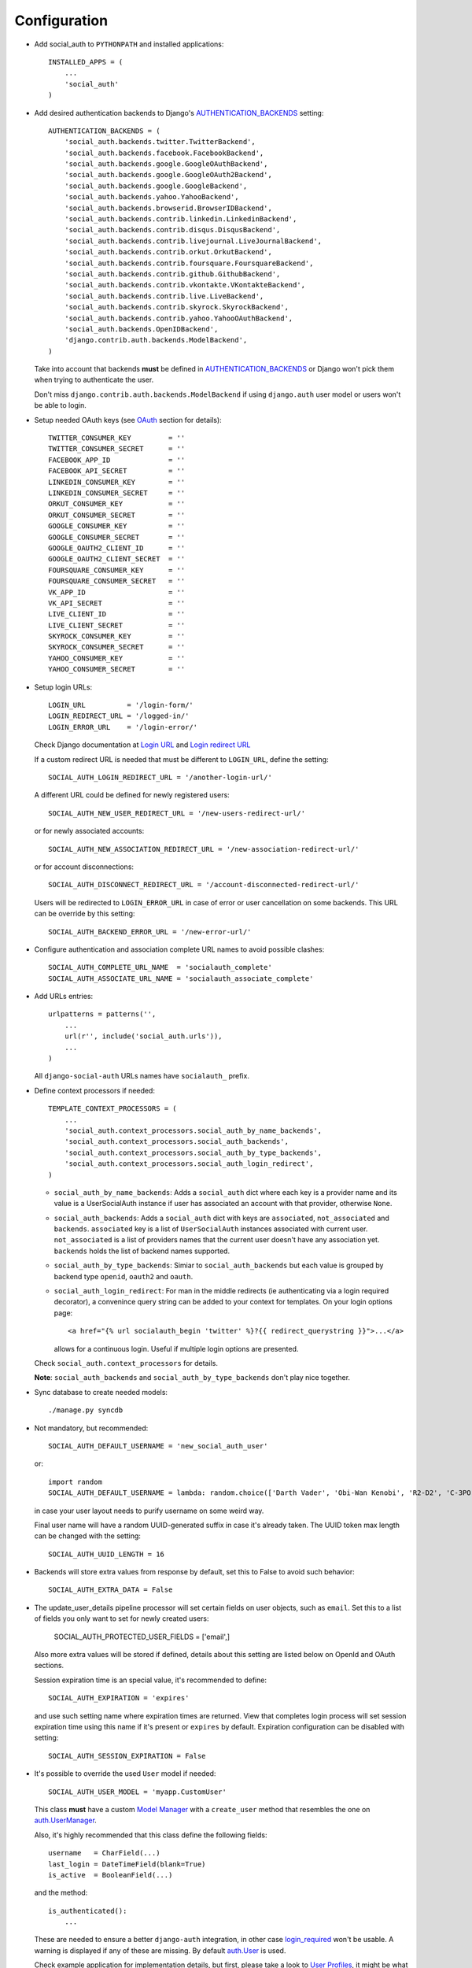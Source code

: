 Configuration
=============

- Add social_auth to ``PYTHONPATH`` and installed applications::

    INSTALLED_APPS = (
        ...
        'social_auth'
    )

- Add desired authentication backends to Django's AUTHENTICATION_BACKENDS_ setting::

    AUTHENTICATION_BACKENDS = (
        'social_auth.backends.twitter.TwitterBackend',
        'social_auth.backends.facebook.FacebookBackend',
        'social_auth.backends.google.GoogleOAuthBackend',
        'social_auth.backends.google.GoogleOAuth2Backend',
        'social_auth.backends.google.GoogleBackend',
        'social_auth.backends.yahoo.YahooBackend',
        'social_auth.backends.browserid.BrowserIDBackend',
        'social_auth.backends.contrib.linkedin.LinkedinBackend',
        'social_auth.backends.contrib.disqus.DisqusBackend',
        'social_auth.backends.contrib.livejournal.LiveJournalBackend',
        'social_auth.backends.contrib.orkut.OrkutBackend',
        'social_auth.backends.contrib.foursquare.FoursquareBackend',
        'social_auth.backends.contrib.github.GithubBackend',
        'social_auth.backends.contrib.vkontakte.VKontakteBackend',
        'social_auth.backends.contrib.live.LiveBackend',
        'social_auth.backends.contrib.skyrock.SkyrockBackend',
        'social_auth.backends.contrib.yahoo.YahooOAuthBackend',
        'social_auth.backends.OpenIDBackend',
        'django.contrib.auth.backends.ModelBackend',
    )

  Take into account that backends **must** be defined in AUTHENTICATION_BACKENDS_
  or Django won't pick them when trying to authenticate the user.

  Don't miss ``django.contrib.auth.backends.ModelBackend`` if using ``django.auth``
  user model or users won't be able to login.

- Setup needed OAuth keys (see OAuth_ section for details)::

    TWITTER_CONSUMER_KEY         = ''
    TWITTER_CONSUMER_SECRET      = ''
    FACEBOOK_APP_ID              = ''
    FACEBOOK_API_SECRET          = ''
    LINKEDIN_CONSUMER_KEY        = ''
    LINKEDIN_CONSUMER_SECRET     = ''
    ORKUT_CONSUMER_KEY           = ''
    ORKUT_CONSUMER_SECRET        = ''
    GOOGLE_CONSUMER_KEY          = ''
    GOOGLE_CONSUMER_SECRET       = ''
    GOOGLE_OAUTH2_CLIENT_ID      = ''
    GOOGLE_OAUTH2_CLIENT_SECRET  = ''
    FOURSQUARE_CONSUMER_KEY      = ''
    FOURSQUARE_CONSUMER_SECRET   = ''
    VK_APP_ID                    = ''
    VK_API_SECRET                = ''
    LIVE_CLIENT_ID               = ''
    LIVE_CLIENT_SECRET           = ''
    SKYROCK_CONSUMER_KEY         = ''
    SKYROCK_CONSUMER_SECRET      = ''
    YAHOO_CONSUMER_KEY           = ''
    YAHOO_CONSUMER_SECRET        = ''


- Setup login URLs::

    LOGIN_URL          = '/login-form/'
    LOGIN_REDIRECT_URL = '/logged-in/'
    LOGIN_ERROR_URL    = '/login-error/'

  Check Django documentation at `Login URL`_ and `Login redirect URL`_

  If a custom redirect URL is needed that must be different to ``LOGIN_URL``,
  define the setting::

    SOCIAL_AUTH_LOGIN_REDIRECT_URL = '/another-login-url/'

  A different URL could be defined for newly registered users::

    SOCIAL_AUTH_NEW_USER_REDIRECT_URL = '/new-users-redirect-url/'

  or for newly associated accounts::

    SOCIAL_AUTH_NEW_ASSOCIATION_REDIRECT_URL = '/new-association-redirect-url/'

  or for account disconnections::

    SOCIAL_AUTH_DISCONNECT_REDIRECT_URL = '/account-disconnected-redirect-url/'

  Users will be redirected to ``LOGIN_ERROR_URL`` in case of error or user
  cancellation on some backends. This URL can be override by this setting::

    SOCIAL_AUTH_BACKEND_ERROR_URL = '/new-error-url/'

- Configure authentication and association complete URL names to avoid
  possible clashes::

    SOCIAL_AUTH_COMPLETE_URL_NAME  = 'socialauth_complete'
    SOCIAL_AUTH_ASSOCIATE_URL_NAME = 'socialauth_associate_complete'

- Add URLs entries::

    urlpatterns = patterns('',
        ...
        url(r'', include('social_auth.urls')),
        ...
    )

  All ``django-social-auth`` URLs names have ``socialauth_`` prefix.

- Define context processors if needed::

    TEMPLATE_CONTEXT_PROCESSORS = (
        ...
        'social_auth.context_processors.social_auth_by_name_backends',
        'social_auth.context_processors.social_auth_backends',
        'social_auth.context_processors.social_auth_by_type_backends',
        'social_auth.context_processors.social_auth_login_redirect',
    )

  * ``social_auth_by_name_backends``:
    Adds a ``social_auth`` dict where each key is a provider name and its value
    is a UserSocialAuth instance if user has associated an account with that
    provider, otherwise ``None``.

  * ``social_auth_backends``:
    Adds a ``social_auth`` dict with keys are ``associated``, ``not_associated`` and
    ``backends``. ``associated`` key is a list of ``UserSocialAuth`` instances
    associated with current user. ``not_associated`` is a list of providers names
    that the current user doesn't have any association yet. ``backends`` holds
    the list of backend names supported.

  * ``social_auth_by_type_backends``:
    Simiar to ``social_auth_backends`` but each value is grouped by backend type
    ``openid``, ``oauth2`` and ``oauth``.

  * ``social_auth_login_redirect``:
    For man in the middle redirects (ie authenticating via a login
    required decorator), a convenince query string can be added to your context
    for templates. On your login options page::

        <a href="{% url socialauth_begin 'twitter' %}?{{ redirect_querystring }}">...</a>

    allows for a continuous login. Useful if multiple login options are
    presented.

  Check ``social_auth.context_processors`` for details.

  **Note**:
  ``social_auth_backends`` and ``social_auth_by_type_backends`` don't play nice
  together.

- Sync database to create needed models::

    ./manage.py syncdb

- Not mandatory, but recommended::

    SOCIAL_AUTH_DEFAULT_USERNAME = 'new_social_auth_user'

  or::

    import random
    SOCIAL_AUTH_DEFAULT_USERNAME = lambda: random.choice(['Darth Vader', 'Obi-Wan Kenobi', 'R2-D2', 'C-3PO', 'Yoda'])

  in case your user layout needs to purify username on some weird way.

  Final user name will have a random UUID-generated suffix in case it's already
  taken. The UUID token max length can be changed with the setting::

    SOCIAL_AUTH_UUID_LENGTH = 16

- Backends will store extra values from response by default, set this to False
  to avoid such behavior::

    SOCIAL_AUTH_EXTRA_DATA = False

- The update_user_details pipeline processor will set certain fields on user
  objects, such as ``email``. Set this to a list of fields you only want to
  set for newly created users:

    SOCIAL_AUTH_PROTECTED_USER_FIELDS = ['email',]

  Also more extra values will be stored if defined, details about this setting
  are listed below on OpenId and OAuth sections.

  Session expiration time is an special value, it's recommended to define::

    SOCIAL_AUTH_EXPIRATION = 'expires'

  and use such setting name where expiration times are returned. View that
  completes login process will set session expiration time using this name if
  it's present or ``expires`` by default. Expiration configuration can be disabled
  with setting::

    SOCIAL_AUTH_SESSION_EXPIRATION = False

- It's possible to override the used ``User`` model if needed::

    SOCIAL_AUTH_USER_MODEL = 'myapp.CustomUser'

  This class **must** have a custom `Model Manager`_ with a ``create_user`` method
  that resembles the one on `auth.UserManager`_.

  Also, it's highly recommended that this class define the following fields::

    username   = CharField(...)
    last_login = DateTimeField(blank=True)
    is_active  = BooleanField(...)

  and the method::

    is_authenticated():
        ...

  These are needed to ensure a better ``django-auth`` integration, in other case
  `login_required`_ won't be usable. A warning is displayed if any of these are
  missing. By default `auth.User`_ is used.

  Check example application for implementation details, but first, please take
  a look to `User Profiles`_, it might be what you were looking for.

  It's possible to disable user creations by ``django-social-auth`` with::

      SOCIAL_AUTH_CREATE_USERS = False

- You can send extra parameters on auth process by defining settings per
  provider, example to request Facebook to show Mobile authorization page,
  define::

      FACEBOOK_AUTH_EXTRA_ARGUMENTS = {'display': 'touch'}

  For other providers, just define settings in the form::

      <uppercase backend name>_AUTH_EXTRA_ARGUMENTS = {...}

  You can override the arguments defined in the settings with GET parameters.

- Also, you can send extra parameters on request token process by defining
  settings per provider in the same way explained above but with this other
  suffix::

      <uppercase backend name>_REQUEST_TOKEN_EXTRA_ARGUMENTS = {...}

- By default the application doesn't make redirects to different domains, to
  disable this behavior::

      SOCIAL_AUTH_SANITIZE_REDIRECTS = False

- Inactive users can be redirected to a different page if this setting is
  defined::

      SOCIAL_AUTH_INACTIVE_USER_URL = '...'

  Defaults to ``LOGIN_ERROR_URL``.

- This set of exceptions were introduced to describe the situations a bit more
  than the old ``ValueError`` usually raised::

    AuthException           - Base exception class
    AuthFailed              - Authentication failed for some reason
    AuthCanceled            - Authentication was canceled by the user
    AuthUnknownError        - An unknown error stoped the authentication
                              process
    AuthTokenError          - Unauthorized or access token error, it was
                              invalid, impossible to authenticate or user
                              removed permissions to it.
    AuthMissingParameter    - A needed parameter to continue the process was
                              missing, usually raised by the services that
                              need some POST data like myOpenID
    AuthAlreadyAssociated   - A different user has already associated
                              the social account that the current user
                              is trying to associate.

  These are a subclass of ``ValueError`` to keep backward compatibility.

- When your project is behind a reverse proxy that uses HTTPS the redirect URIs
  can became with the wrong schema (``http://`` instead of ``https://``), and
  might cause errors with the auth process, to force HTTPS in the final URIs
  define this setting::

    SOCIAL_AUTH_REDIRECT_IS_HTTPS = True

- The name of the last backend used to login is stored as a string in the
  session under the key ``social_auth_last_login_backend``, the key can be
  customized by defining this setting::

    SOCIAL_AUTH_LAST_LOGIN = 'social_auth_last_login_backend'

- Any ``urllib2.urlopen`` call will be performed with the default timeout
  value, to change it without affecting the global socket timeout define this
  setting (the value specifies timeout seconds)::

    SOCIAL_AUTH_URLOPEN_TIMEOUT = 30

  ``urllib2.urlopen`` uses ``socket.getdefaulttimeout()`` value by default, so
  setting ``socket.setdefaulttimeout(...)`` will affect ``urlopen`` when this
  setting is not defined, otherwise this setting takes precedence. Also this
  might affect other places in Django.

  ``timeout`` argument was introduced in python 2.6 according to `urllib2
  documentation`_


- `OpenID PAPE`_ extension support by defining::

    SOCIAL_AUTH_OPENID_PAPE_MAX_AUTH_AGE = <int value>

  Otherwise the extension is not used.

Some settings can be tweak by backend by adding the backend name prefix (all
uppercase and replace ``-`` with ``_``), here's the supported settings so far::

        LOGIN_ERROR_URL
        SOCIAL_AUTH_BACKEND_ERROR_URL
        SOCIAL_AUTH_NEW_ASSOCIATION_REDIRECT_URL
        SOCIAL_AUTH_DISCONNECT_REDIRECT_URL
        SOCIAL_AUTH_NEW_USER_REDIRECT_URL
        SOCIAL_AUTH_LOGIN_REDIRECT_URL
        SOCIAL_AUTH_INACTIVE_USER_URL

- The ORM models can be replaced by providing the name of an alternate module
  for the ``SOCIAL_AUTH_MODELS`` setting. The default is
  ``'social_auth.db.django_models'``, which defines the Django ORM models that
  were originally defined to implement Social Auth's storage. The app provides
  an example alternate based on `MongoEngine`_. You can use it by setting::

    SOCIAL_AUTH_MODELS = 'social_auth.db.mongoengine_models'

  Make sure you've followed the instructions for `MongoEngine Django
  integration`_, as you're now utilizing that user model.

  The `MongoEngine_` backend was developed and tested with version 0.6.10 of
  `MongoEngine_`.

  Alternate storage models implementations currently follow a tight pattern of
  models that behave near or identical to Django ORM models. It is currently
  not decoupled from this pattern by any abstraction layer. If you would like
  to implement your own alternate, please see the
  ``social_auth.db.django_models`` and ``social_auth.db.mongoengine_models``
  modules for guidance.

- A base middleware is provided that handles ``SocialAuthBaseException`` by
  providing a message to the user via the Django messages framework, and then
  responding with a redirect to a URL defined by one of the middleware methods.
  The base middleware is ``social_auth.middleware.SocialAuthExceptionMiddleware``.
  The two methods to override when subclassing are::

    get_message(request, exception)
    get_redirect_uri(request, exception)

  By default, the message is the exception message and the URL for the redirect
  is the location specified by the ``LOGIN_ERROR_URL`` configuration setting.

  If a valid backend was detected by ``dsa_view()`` decorator, it will be
  available at ``request.social_auth_backend`` and ``process_exception()`` will
  use it to build a backend-dependent redirect URL.

  Exception processing is disabled if any of this settings is defined with
  a ``True`` value::

    <backend name>_SOCIAL_AUTH_RAISE_EXCEPTIONS = True
    SOCIAL_AUTH_RAISE_EXCEPTIONS = True
    DEBUG = True


- Some databases impose limitations to indexes columns (like MySQL InnoDB),
  these limitations won't play nice on `UserSocialAuth provider-uid` key. To
  avoid such error define::

    SOCIAL_AUTH_UID_LENGTH = <int>

  Which will be used to define the field `uid` `max_length`. A value of 223
  should work when using MySQL InnoDB which impose a 767 bytes limit (assuming
  UTF-8 encoding).


- Disconnect is an side-effect operation and should be protected against CSRF
  attacks, but for historical reasons it wasn't and by default it's kept that
  way. To force CSRF protection define::

    SOCIAL_AUTH_FORCE_POST_DISCONNECT = True

  And ensure that any call to `/disconnect/foobar/` or `/disconnect/foobar/id/`
  is done using POST.


Notes
-----

Since Django 1.3 the URL templatetag ``{% url socialauth_begin ... %}`` syntax
is deprecated in favor the new format where the URL name is quoted (using
single quotes). See the `release notes`_ for details.

The new syntax is not enforced yet but will be on Django 1.5 (current trunk),
and it's also available by importing ``url`` tag from ``future`` module doing::

    {% load url from future %}

In case of experiencing issues similar to `#303`_, check the tag being used and
its syntax.


.. _Model Manager: http://docs.djangoproject.com/en/dev/topics/db/managers/#managers
.. _Login URL: http://docs.djangoproject.com/en/dev/ref/settings/?from=olddocs#login-url
.. _Login redirect URL: http://docs.djangoproject.com/en/dev/ref/settings/?from=olddocs#login-redirect-url
.. _AUTHENTICATION_BACKENDS: http://docs.djangoproject.com/en/dev/ref/settings/?from=olddocs#authentication-backends
.. _auth.User: http://code.djangoproject.com/browser/django/trunk/django/contrib/auth/models.py#L186
.. _auth.UserManager: http://code.djangoproject.com/browser/django/trunk/django/contrib/auth/models.py#L114
.. _login_required: http://code.djangoproject.com/browser/django/trunk/django/contrib/auth/decorators.py#L39
.. _User Profiles: http://www.djangobook.com/en/1.0/chapter12/#cn222
.. _OAuth: http://oauth.net/
.. _MongoEngine: http://mongoengine.org
.. _MongoEngine Django integration: http://mongoengine-odm.readthedocs.org/en/latest/django.html
.. _urllib2 documentation: http://docs.python.org/library/urllib2.html#urllib2.urlopen
.. _release notes: https://docs.djangoproject.com/en/1.3/releases/1.3/#changes-to-url-and-ssi
.. _#303: https://github.com/omab/django-social-auth/issues/303
.. _OpenID PAPE: http://openid.net/specs/openid-provider-authentication-policy-extension-1_0.html
